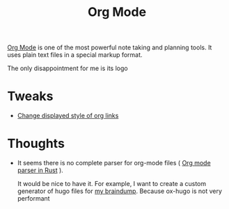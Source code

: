 :PROPERTIES:
:ID:       BA8CAFC9-6132-4761-BAFB-EF05C5C3306A
:END:
#+title: Org Mode
#+filetags: :emacs:orgmode

[[https://orgmode.org/][Org Mode]] is one of the most powerful note taking and planning tools. It uses plain text files in a special markup format.

The only disappointment for me is its logo

* Tweaks

  - [[id:D1C14A02-3B6F-4B16-9095-830E77352651][Change displayed style of org links]]

* Thoughts

  - It seems there is no complete parser for org-mode files ( [[id:040ABB8A-9634-427F-B41F-FD238D8EE010][Org mode parser in Rust]] ).

    It would be nice to have it. For example, I want to create a custom generator of hugo files for [[id:DA3661CB-35B7-4CB2-B4C9-63505168E5B7][my braindump]]. Because ox-hugo is not very performant
